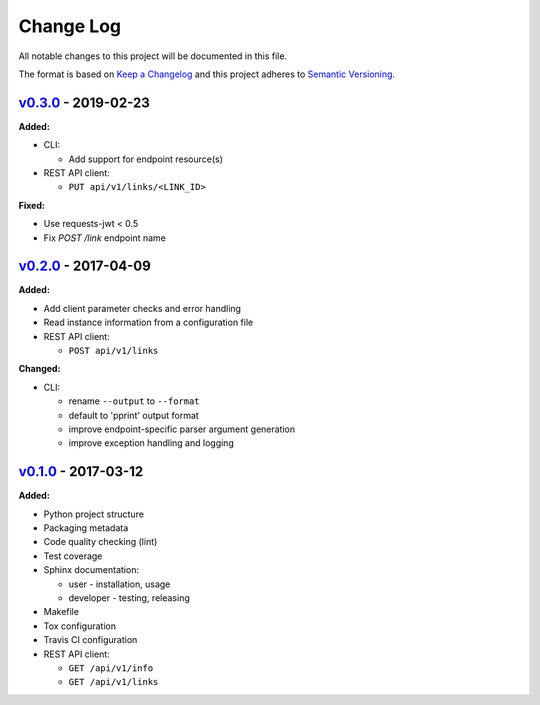 Change Log
==========

All notable changes to this project will be documented in this file.

The format is based on `Keep a Changelog`_ and this project adheres to
`Semantic Versioning`_.

.. _Keep A Changelog: http://keepachangelog.com/
.. _Semantic Versioning: http://semver.org/

`v0.3.0 <https://github.com/shaarli/python-shaarli-client/releases/tag/v0.3.0>`_ - 2019-02-23
---------------------------------------------------------------------------------------------

**Added:**

* CLI:

  * Add support for endpoint resource(s)

* REST API client:

  * ``PUT api/v1/links/<LINK_ID>``


**Fixed:**

* Use requests-jwt < 0.5
* Fix `POST /link` endpoint name


`v0.2.0 <https://github.com/shaarli/python-shaarli-client/releases/tag/v0.2.0>`_ - 2017-04-09
---------------------------------------------------------------------------------------------

**Added:**

* Add client parameter checks and error handling
* Read instance information from a configuration file
* REST API client:

  * ``POST api/v1/links``

**Changed:**

* CLI:

  * rename ``--output`` to ``--format``
  * default to 'pprint' output format
  * improve endpoint-specific parser argument generation
  * improve exception handling and logging


`v0.1.0 <https://github.com/shaarli/python-shaarli-client/releases/tag/v0.1.0>`_ - 2017-03-12
---------------------------------------------------------------------------------------------

**Added:**

* Python project structure
* Packaging metadata
* Code quality checking (lint)
* Test coverage
* Sphinx documentation:

  * user - installation, usage
  * developer - testing, releasing

* Makefile
* Tox configuration
* Travis CI configuration
* REST API client:

  * ``GET /api/v1/info``
  * ``GET /api/v1/links``
